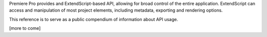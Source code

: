 .. _introduction:

Premiere Pro provides and ExtendScript-based API, allowing for broad control of the entire application. ExtendScript can access and manipulation of most project elements, including metadata, exporting and rendering options.

This reference is to serve as a public compendium of information about API usage.

[more to come]